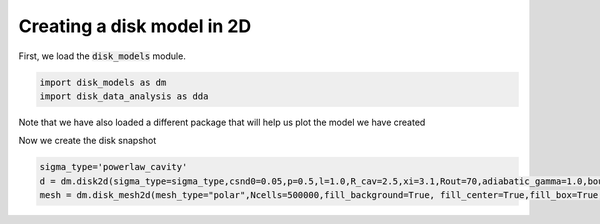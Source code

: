 Creating a disk model in 2D
------------------------------

First, we load the :code:`disk_models` module.


.. code:: python

          import disk_models as dm
	  import disk_data_analysis as dda

Note that we have also loaded a different package that will help us plot
the model we have created


Now we create the disk snapshot

.. code:: python
	  
	  sigma_type='powerlaw_cavity'
	  d = dm.disk2d(sigma_type=sigma_type,csnd0=0.05,p=0.5,l=1.0,R_cav=2.5,xi=3.1,Rout=70,adiabatic_gamma=1.0,boundary_out = True)
	  mesh = dm.disk_mesh2d(mesh_type="polar",Ncells=500000,fill_background=True, fill_center=True,fill_box=True,BoxSize=160)
	  

